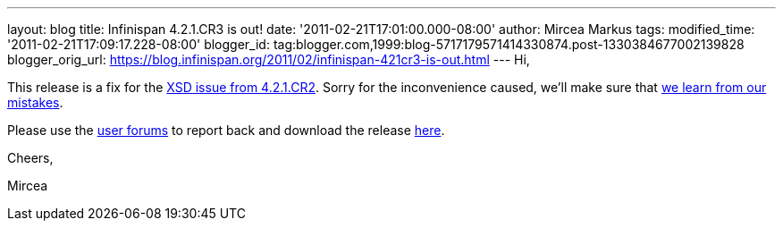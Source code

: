---
layout: blog
title: Infinispan 4.2.1.CR3 is out!
date: '2011-02-21T17:01:00.000-08:00'
author: Mircea Markus
tags: 
modified_time: '2011-02-21T17:09:17.228-08:00'
blogger_id: tag:blogger.com,1999:blog-5717179571414330874.post-1330384677002139828
blogger_orig_url: https://blog.infinispan.org/2011/02/infinispan-421cr3-is-out.html
---
Hi,

This release is a fix for the
https://issues.jboss.org/browse/ISPN-934[XSD issue from 4.2.1.CR2].
Sorry for the inconvenience caused, we'll make sure that
https://issues.jboss.org/browse/ISPN-942[we learn from our mistakes].

Please use the
http://community.jboss.org/en/infinispan?view=discussions[user forums]
to report back and download the release
http://www.jboss.org/infinispan/downloads[here].



Cheers,

Mircea
